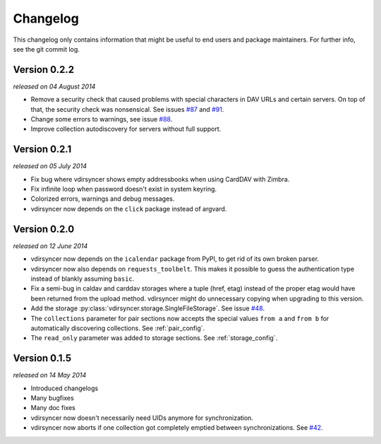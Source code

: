 =========
Changelog
=========

This changelog only contains information that might be useful to end users and
package maintainers. For further info, see the git commit log.

Version 0.2.2
=============

*released on 04 August 2014*

- Remove a security check that caused problems with special characters in DAV
  URLs and certain servers. On top of that, the security check was nonsensical.
  See issues `#87`_ and `#91`_.

- Change some errors to warnings, see issue `#88`_.

- Improve collection autodiscovery for servers without full support.

.. _`#87`: https://github.com/untitaker/vdirsyncer/issues/87
.. _`#88`: https://github.com/untitaker/vdirsyncer/issues/88
.. _`#91`: https://github.com/untitaker/vdirsyncer/issues/91

Version 0.2.1
=============

*released on 05 July 2014*

- Fix bug where vdirsyncer shows empty addressbooks when using CardDAV with
  Zimbra.

- Fix infinite loop when password doesn't exist in system keyring.

- Colorized errors, warnings and debug messages.

- vdirsyncer now depends on the ``click`` package instead of argvard.

Version 0.2.0
=============

*released on 12 June 2014*

- vdirsyncer now depends on the ``icalendar`` package from PyPI, to get rid of
  its own broken parser.

- vdirsyncer now also depends on ``requests_toolbelt``. This makes it possible
  to guess the authentication type instead of blankly assuming ``basic``.

- Fix a semi-bug in caldav and carddav storages where a tuple (href, etag)
  instead of the proper etag would have been returned from the upload method.
  vdirsyncer might do unnecessary copying when upgrading to this version.

- Add the storage :py:class:`vdirsyncer.storage.SingleFileStorage`. See issue
  `#48`_.

- The ``collections`` parameter for pair sections now accepts the special
  values ``from a`` and ``from b`` for automatically discovering collections.
  See :ref:`pair_config`.

- The ``read_only`` parameter was added to storage sections. See
  :ref:`storage_config`.

.. _`#48`: https://github.com/untitaker/vdirsyncer/issues/48

Version 0.1.5
=============

*released on 14 May 2014*

- Introduced changelogs

- Many bugfixes

- Many doc fixes

- vdirsyncer now doesn't necessarily need UIDs anymore for synchronization.

- vdirsyncer now aborts if one collection got completely emptied between
  synchronizations. See `#42`_.

.. _`#42`: https://github.com/untitaker/vdirsyncer/issues/42
